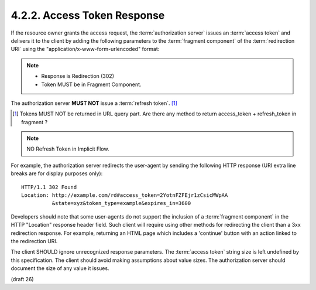 4.2.2. Access Token Response
^^^^^^^^^^^^^^^^^^^^^^^^^^^^^^

If the resource owner grants the access request, 
the :term:`authorization server` issues an :term:`access token` and delivers it 
to the client by adding the following parameters 
to the :term:`fragment component` of the :term:`redirection URI` 
using the "application/x-www-form-urlencoded" format:

.. note::
    - Response is Redirection (302)
    - Token MUST be in Fragment Component.

.. glossary::

   access_token
         REQUIRED.  
         The access token issued by the authorization server.

   token_type
         REQUIRED.  

         The type of the token issued as described in :ref:`Section 7.1 <oauth_7_1>`.  
         Value is **case insensitive**.

   expires_in
         OPTIONAL.  

         The lifetime in seconds of the access token.  For
         example, the value "3600" denotes that the access token will
         expire in one hour from the time the response was generated.

   scope
         OPTIONAL.  

         The scope of the access token as described by :ref:`Section 3.3 <oauth_3_3>`.

   state
         REQUIRED if the "state" parameter was present in the client
         authorization request.  
         The exact value received from the :term:`client`.

The authorization server **MUST NOT** issue a :term:`refresh token`. [#]_

.. [#] Tokens MUST NOT be returned in URL query part. 
       Are there any method to return access_token + refresh_token in fragment ?

.. note::

    NO Refresh Token in Implicit Flow.
    
For example, 
the authorization server redirects the user-agent 
by sending the following HTTP response (URI extra line breaks are for display purposes only):

:: 

     HTTP/1.1 302 Found
     Location: http://example.com/rd#access_token=2YotnFZFEjr1zCsicMWpAA
               &state=xyz&token_type=example&expires_in=3600


Developers should note that 
some user-agents do not support the inclusion of a :term:`fragment component` 
in the HTTP "Location" response header field.  
Such client will require using other methods for redirecting the client 
than a 3xx redirection response.  
For example, 
returning an HTML page which includes a 'continue' button 
with an action linked to the redirection URI.

.. todo::
    What browser can't handle URL fragemnt component in Location response header?

The client SHOULD ignore unrecognized response parameters.  
The :term:`access token` string size is left undefined by this specification.
The client should avoid making assumptions about value sizes.  
The authorization server should document the size of any value it issues.

(draft 26)
